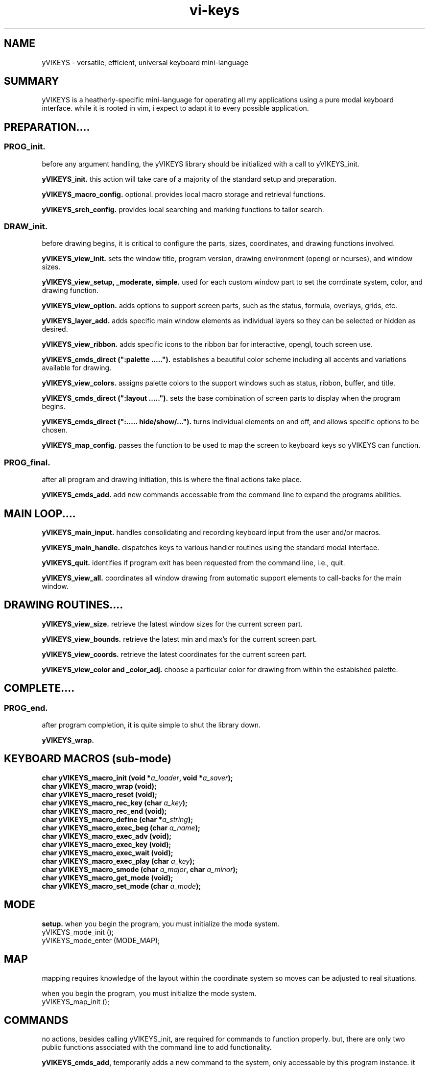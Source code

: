 .TH vi-keys 7 2010-Jan "linux" "heatherly custom tools manual"
.na

.SH NAME
yVIKEYS \- versatile, efficient, universal keyboard mini-language

.SH SUMMARY
yVIKEYS is a heatherly-specific mini-language for operating all my applications
using a pure modal keyboard interface.  while it is rooted in vim, i expect
to adapt it to every possible application.

.SH PREPARATION....

.SS PROG_init.  
before any argument handling, the yVIKEYS library should be initialized with a
call to yVIKEYS_init.

.B yVIKEYS_init.  
this action will take care of a majority of the standard setup and preparation.

.B yVIKEYS_macro_config.  
optional.  provides local macro storage and retrieval functions.

.B yVIKEYS_srch_config.  
provides local searching and marking functions to tailor search.

.SS DRAW_init.  
before drawing begins, it is critical to configure the parts, sizes,
coordinates, and drawing functions involved.

.B yVIKEYS_view_init.  
sets the window title, program version, drawing environment (opengl or
ncurses), and window sizes.

.B yVIKEYS_view_setup, _moderate, simple.  
used for each custom window part to set the corrdinate system, color, and
drawing function.

.B yVIKEYS_view_option.  
adds options to support screen parts, such as the status, formula, overlays,
grids, etc.

.B yVIKEYS_layer_add.  
adds specific main window elements as individual layers so they can be selected
or hidden as desired.

.B yVIKEYS_view_ribbon.  
adds specific icons to the ribbon bar for interactive, opengl, touch screen use.

.B yVIKEYS_cmds_direct (":palette .....").  
establishes a beautiful color scheme including all accents and variations
available for drawing.

.B yVIKEYS_view_colors.  
assigns palette colors to the support windows such as status, ribbon, buffer,
and title.

.B yVIKEYS_cmds_direct (":layout .....").  
sets the base combination of screen parts to display when the program begins.

.B yVIKEYS_cmds_direct (":..... hide/show/...").  
turns individual elements on and off, and allows specific options to be chosen.

.B yVIKEYS_map_config.  
passes the function to be used to map the screen to keyboard keys so yVIKEYS
can function.

.SS PROG_final.  
after all program and drawing initiation, this is where the final actions take
place.

.B yVIKEYS_cmds_add.  
add new commands accessable from the command line to expand the programs
abilities.

.SH MAIN LOOP....

.B yVIKEYS_main_input.  
handles consolidating and recording keyboard input from the user and/or macros.

.B yVIKEYS_main_handle.  
dispatches keys to various handler routines using the standard modal interface.

.B yVIKEYS_quit.  
identifies if program exit has been requested from the command line, i.e., quit.

.B yVIKEYS_view_all.  
coordinates all window drawing from automatic support elements to call-backs
for the main window.


.SH DRAWING ROUTINES....

.B yVIKEYS_view_size.  
retrieve the latest window sizes for the current screen part.

.B yVIKEYS_view_bounds.  
retrieve the latest min and max's for the current screen part.

.B yVIKEYS_view_coords.  
retrieve the latest coordinates for the current screen part.

.B yVIKEYS_view_color and _color_adj.  
choose a particular color for drawing from within the estabished palette.

.SH COMPLETE....

.SS PROG_end.  
after program completion, it is quite simple to shut the library down.

.B yVIKEYS_wrap.  



.SH KEYBOARD MACROS (sub-mode)
.nf
.BI "char yVIKEYS_macro_init      (void *" "a_loader" ", void *" "a_saver" ");"
.BI "char yVIKEYS_macro_wrap      (void);"
.BI "char yVIKEYS_macro_reset     (void);"
.BI "char yVIKEYS_macro_rec_key   (char  " "a_key" ");"
.BI "char yVIKEYS_macro_rec_end   (void);"
.BI "char yVIKEYS_macro_define    (char *" "a_string" ");"
.BI "char yVIKEYS_macro_exec_beg  (char  " "a_name" ");"
.BI "char yVIKEYS_macro_exec_adv  (void);"
.BI "char yVIKEYS_macro_exec_key  (void);"
.BI "char yVIKEYS_macro_exec_wait (void);"
.BI "char yVIKEYS_macro_exec_play (char  " "a_key" ");"
.BI "char yVIKEYS_macro_smode     (char  " "a_major" ", char  " "a_minor" ");"
.BI "char yVIKEYS_macro_get_mode  (void);"
.BI "char yVIKEYS_macro_set_mode  (char  " "a_mode" ");"

.SH MODE
.B setup.  
when you begin the program, you must initialize the mode system.
   yVIKEYS_mode_init  ();
   yVIKEYS_mode_enter (MODE_MAP);



.SH MAP
mapping requires knowledge of the layout within the coordinate system so moves
can be adjusted to real situations.

when you begin the program, you must initialize the mode system.
   yVIKEYS_map_init   ();



.SH COMMANDS
no actions, besides calling yVIKEYS_init, are required for commands to
function properly.  but, there are only two public functions associated with
the command line to add functionality.

.B yVIKEYS_cmds_add, 
temporarily adds a new command to the system, only accessable by this program
instance.  it has six arguments...
   char   cat        standard menu reference
   char*  name       full name of command
   char*  abbr       shortened form of command (if useful)
   char*  terms      description of function argument types
   void*  func       function which implements command
   char*  desc       generally available description

.B yVIKEYS_cmds_direct, 
executes a command without any interactive user input -- useful, simple,
supports batch use.  only one argument...
   char*  command    command line as it would have been typed (:)


.SH SEARCH

.B yVIKEYS_srch_init, 

.B yVIKEYS_srch_found, 
external programs feed each search result to this function to enable moving
directly between results.  only one argument...
   void*  match      pointer to result

.B yVIKEYS_srch_direct, 
executes a search without any interactive user input -- useful, simple,
supports batch use.  only one argument...
   char*  search     search line as it would have been typed (/)


.SH VIEW


.B yVIKEYS_view_init (cchar*, cchar*, cint, cint, cint)

init prepares the view environment for use and takes five arguments.  the first
two are the title and version number.  the next two are the width and height
of the main window.  the final arg is the width of the alt-view window.

.SH AUTHOR
jelloshrike at gmail dot com

.SH COLOPHON
this page is part of a documentation package meant to make use of the
heatherly tools easier and faster

